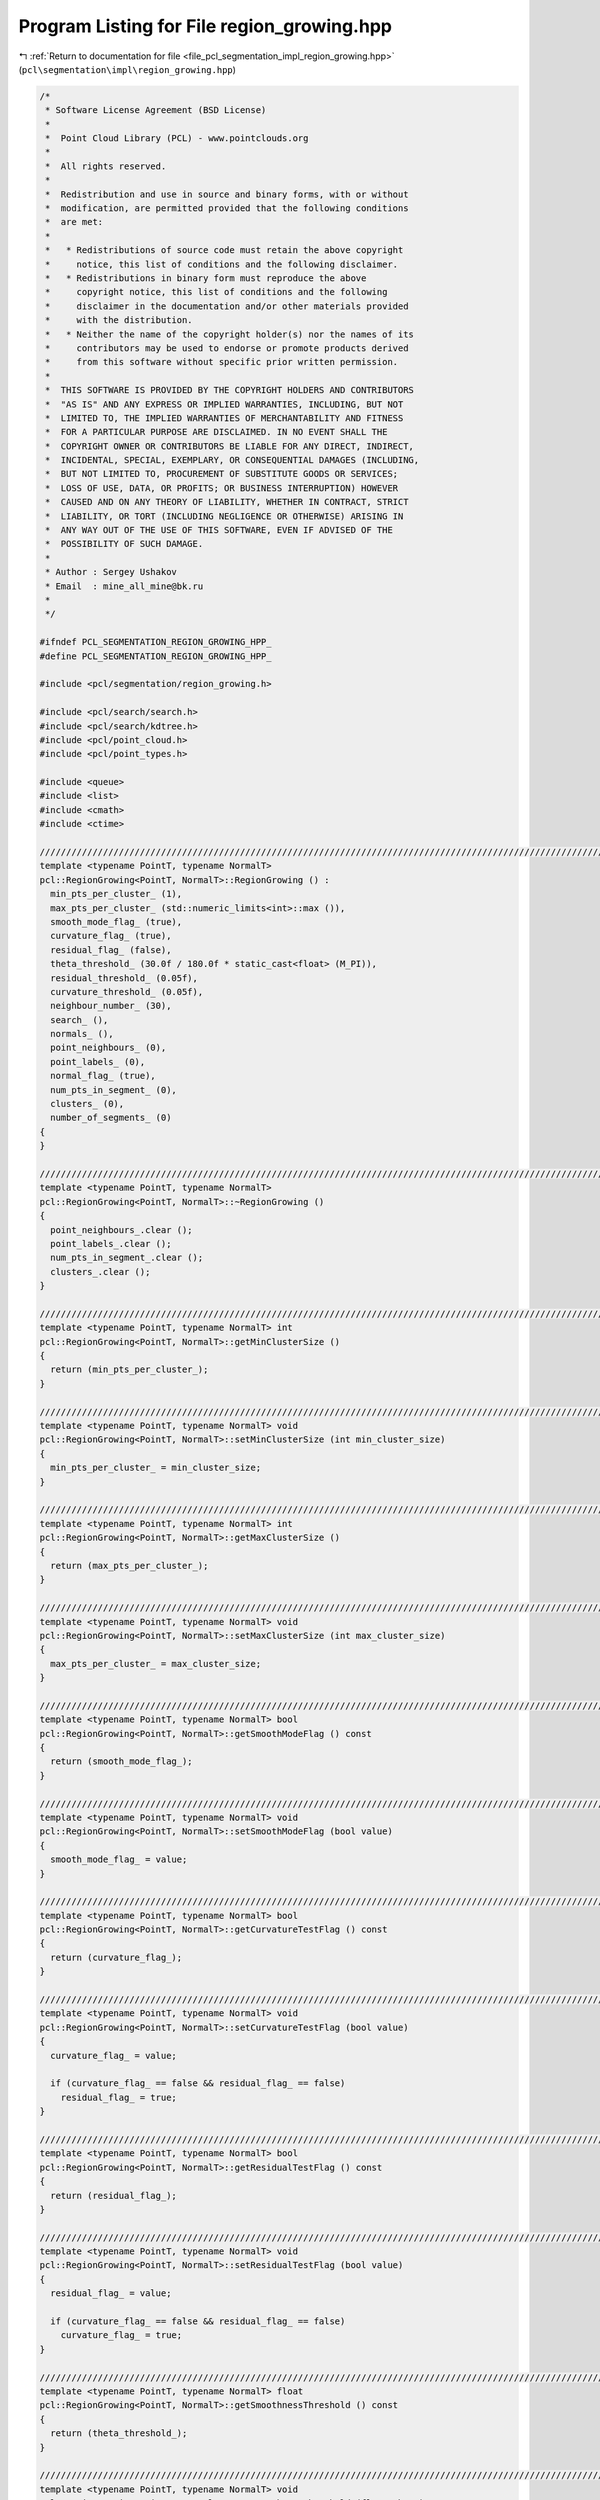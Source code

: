 
.. _program_listing_file_pcl_segmentation_impl_region_growing.hpp:

Program Listing for File region_growing.hpp
===========================================

|exhale_lsh| :ref:`Return to documentation for file <file_pcl_segmentation_impl_region_growing.hpp>` (``pcl\segmentation\impl\region_growing.hpp``)

.. |exhale_lsh| unicode:: U+021B0 .. UPWARDS ARROW WITH TIP LEFTWARDS

.. code-block:: cpp

   /*
    * Software License Agreement (BSD License)
    *
    *  Point Cloud Library (PCL) - www.pointclouds.org
    *
    *  All rights reserved.
    *
    *  Redistribution and use in source and binary forms, with or without
    *  modification, are permitted provided that the following conditions
    *  are met:
    *
    *   * Redistributions of source code must retain the above copyright
    *     notice, this list of conditions and the following disclaimer.
    *   * Redistributions in binary form must reproduce the above
    *     copyright notice, this list of conditions and the following
    *     disclaimer in the documentation and/or other materials provided
    *     with the distribution.
    *   * Neither the name of the copyright holder(s) nor the names of its
    *     contributors may be used to endorse or promote products derived
    *     from this software without specific prior written permission.
    *
    *  THIS SOFTWARE IS PROVIDED BY THE COPYRIGHT HOLDERS AND CONTRIBUTORS
    *  "AS IS" AND ANY EXPRESS OR IMPLIED WARRANTIES, INCLUDING, BUT NOT
    *  LIMITED TO, THE IMPLIED WARRANTIES OF MERCHANTABILITY AND FITNESS
    *  FOR A PARTICULAR PURPOSE ARE DISCLAIMED. IN NO EVENT SHALL THE
    *  COPYRIGHT OWNER OR CONTRIBUTORS BE LIABLE FOR ANY DIRECT, INDIRECT,
    *  INCIDENTAL, SPECIAL, EXEMPLARY, OR CONSEQUENTIAL DAMAGES (INCLUDING,
    *  BUT NOT LIMITED TO, PROCUREMENT OF SUBSTITUTE GOODS OR SERVICES;
    *  LOSS OF USE, DATA, OR PROFITS; OR BUSINESS INTERRUPTION) HOWEVER
    *  CAUSED AND ON ANY THEORY OF LIABILITY, WHETHER IN CONTRACT, STRICT
    *  LIABILITY, OR TORT (INCLUDING NEGLIGENCE OR OTHERWISE) ARISING IN
    *  ANY WAY OUT OF THE USE OF THIS SOFTWARE, EVEN IF ADVISED OF THE
    *  POSSIBILITY OF SUCH DAMAGE.
    *
    * Author : Sergey Ushakov
    * Email  : mine_all_mine@bk.ru
    *
    */
   
   #ifndef PCL_SEGMENTATION_REGION_GROWING_HPP_
   #define PCL_SEGMENTATION_REGION_GROWING_HPP_
   
   #include <pcl/segmentation/region_growing.h>
   
   #include <pcl/search/search.h>
   #include <pcl/search/kdtree.h>
   #include <pcl/point_cloud.h>
   #include <pcl/point_types.h>
   
   #include <queue>
   #include <list>
   #include <cmath>
   #include <ctime>
   
   //////////////////////////////////////////////////////////////////////////////////////////////////////////////////////
   template <typename PointT, typename NormalT>
   pcl::RegionGrowing<PointT, NormalT>::RegionGrowing () :
     min_pts_per_cluster_ (1),
     max_pts_per_cluster_ (std::numeric_limits<int>::max ()),
     smooth_mode_flag_ (true),
     curvature_flag_ (true),
     residual_flag_ (false),
     theta_threshold_ (30.0f / 180.0f * static_cast<float> (M_PI)),
     residual_threshold_ (0.05f),
     curvature_threshold_ (0.05f),
     neighbour_number_ (30),
     search_ (),
     normals_ (),
     point_neighbours_ (0),
     point_labels_ (0),
     normal_flag_ (true),
     num_pts_in_segment_ (0),
     clusters_ (0),
     number_of_segments_ (0)
   {
   }
   
   //////////////////////////////////////////////////////////////////////////////////////////////////////////////////////
   template <typename PointT, typename NormalT>
   pcl::RegionGrowing<PointT, NormalT>::~RegionGrowing ()
   {
     point_neighbours_.clear ();
     point_labels_.clear ();
     num_pts_in_segment_.clear ();
     clusters_.clear ();
   }
   
   //////////////////////////////////////////////////////////////////////////////////////////////////////////////////////
   template <typename PointT, typename NormalT> int
   pcl::RegionGrowing<PointT, NormalT>::getMinClusterSize ()
   {
     return (min_pts_per_cluster_);
   }
   
   //////////////////////////////////////////////////////////////////////////////////////////////////////////////////////
   template <typename PointT, typename NormalT> void
   pcl::RegionGrowing<PointT, NormalT>::setMinClusterSize (int min_cluster_size)
   {
     min_pts_per_cluster_ = min_cluster_size;
   }
   
   //////////////////////////////////////////////////////////////////////////////////////////////////////////////////////
   template <typename PointT, typename NormalT> int
   pcl::RegionGrowing<PointT, NormalT>::getMaxClusterSize ()
   {
     return (max_pts_per_cluster_);
   }
   
   //////////////////////////////////////////////////////////////////////////////////////////////////////////////////////
   template <typename PointT, typename NormalT> void
   pcl::RegionGrowing<PointT, NormalT>::setMaxClusterSize (int max_cluster_size)
   {
     max_pts_per_cluster_ = max_cluster_size;
   }
   
   //////////////////////////////////////////////////////////////////////////////////////////////////////////////////////
   template <typename PointT, typename NormalT> bool
   pcl::RegionGrowing<PointT, NormalT>::getSmoothModeFlag () const
   {
     return (smooth_mode_flag_);
   }
   
   //////////////////////////////////////////////////////////////////////////////////////////////////////////////////////
   template <typename PointT, typename NormalT> void
   pcl::RegionGrowing<PointT, NormalT>::setSmoothModeFlag (bool value)
   {
     smooth_mode_flag_ = value;
   }
   
   //////////////////////////////////////////////////////////////////////////////////////////////////////////////////////
   template <typename PointT, typename NormalT> bool
   pcl::RegionGrowing<PointT, NormalT>::getCurvatureTestFlag () const
   {
     return (curvature_flag_);
   }
   
   //////////////////////////////////////////////////////////////////////////////////////////////////////////////////////
   template <typename PointT, typename NormalT> void
   pcl::RegionGrowing<PointT, NormalT>::setCurvatureTestFlag (bool value)
   {
     curvature_flag_ = value;
   
     if (curvature_flag_ == false && residual_flag_ == false)
       residual_flag_ = true;
   }
   
   //////////////////////////////////////////////////////////////////////////////////////////////////////////////////////
   template <typename PointT, typename NormalT> bool
   pcl::RegionGrowing<PointT, NormalT>::getResidualTestFlag () const
   {
     return (residual_flag_);
   }
   
   //////////////////////////////////////////////////////////////////////////////////////////////////////////////////////
   template <typename PointT, typename NormalT> void
   pcl::RegionGrowing<PointT, NormalT>::setResidualTestFlag (bool value)
   {
     residual_flag_ = value;
   
     if (curvature_flag_ == false && residual_flag_ == false)
       curvature_flag_ = true;
   }
   
   //////////////////////////////////////////////////////////////////////////////////////////////////////////////////////
   template <typename PointT, typename NormalT> float
   pcl::RegionGrowing<PointT, NormalT>::getSmoothnessThreshold () const
   {
     return (theta_threshold_);
   }
   
   //////////////////////////////////////////////////////////////////////////////////////////////////////////////////////
   template <typename PointT, typename NormalT> void
   pcl::RegionGrowing<PointT, NormalT>::setSmoothnessThreshold (float theta)
   {
     theta_threshold_ = theta;
   }
   
   //////////////////////////////////////////////////////////////////////////////////////////////////////////////////////
   template <typename PointT, typename NormalT> float
   pcl::RegionGrowing<PointT, NormalT>::getResidualThreshold () const
   {
     return (residual_threshold_);
   }
   
   //////////////////////////////////////////////////////////////////////////////////////////////////////////////////////
   template <typename PointT, typename NormalT> void
   pcl::RegionGrowing<PointT, NormalT>::setResidualThreshold (float residual)
   {
     residual_threshold_ = residual;
   }
   
   //////////////////////////////////////////////////////////////////////////////////////////////////////////////////////
   template <typename PointT, typename NormalT> float
   pcl::RegionGrowing<PointT, NormalT>::getCurvatureThreshold () const
   {
     return (curvature_threshold_);
   }
   
   //////////////////////////////////////////////////////////////////////////////////////////////////////////////////////
   template <typename PointT, typename NormalT> void
   pcl::RegionGrowing<PointT, NormalT>::setCurvatureThreshold (float curvature)
   {
     curvature_threshold_ = curvature;
   }
   
   //////////////////////////////////////////////////////////////////////////////////////////////////////////////////////
   template <typename PointT, typename NormalT> unsigned int
   pcl::RegionGrowing<PointT, NormalT>::getNumberOfNeighbours () const
   {
     return (neighbour_number_);
   }
   
   //////////////////////////////////////////////////////////////////////////////////////////////////////////////////////
   template <typename PointT, typename NormalT> void
   pcl::RegionGrowing<PointT, NormalT>::setNumberOfNeighbours (unsigned int neighbour_number)
   {
     neighbour_number_ = neighbour_number;
   }
   
   //////////////////////////////////////////////////////////////////////////////////////////////////////////////////////
   template <typename PointT, typename NormalT> typename pcl::RegionGrowing<PointT, NormalT>::KdTreePtr
   pcl::RegionGrowing<PointT, NormalT>::getSearchMethod () const
   {
     return (search_);
   }
   
   //////////////////////////////////////////////////////////////////////////////////////////////////////////////////////
   template <typename PointT, typename NormalT> void
   pcl::RegionGrowing<PointT, NormalT>::setSearchMethod (const KdTreePtr& tree)
   {
     search_ = tree;
   }
   
   //////////////////////////////////////////////////////////////////////////////////////////////////////////////////////
   template <typename PointT, typename NormalT> typename pcl::RegionGrowing<PointT, NormalT>::NormalPtr
   pcl::RegionGrowing<PointT, NormalT>::getInputNormals () const
   {
     return (normals_);
   }
   
   //////////////////////////////////////////////////////////////////////////////////////////////////////////////////////
   template <typename PointT, typename NormalT> void
   pcl::RegionGrowing<PointT, NormalT>::setInputNormals (const NormalPtr& norm)
   {
     normals_ = norm;
   }
   
   //////////////////////////////////////////////////////////////////////////////////////////////////////////////////////
   template <typename PointT, typename NormalT> void
   pcl::RegionGrowing<PointT, NormalT>::extract (std::vector <pcl::PointIndices>& clusters)
   {
     clusters_.clear ();
     clusters.clear ();
     point_neighbours_.clear ();
     point_labels_.clear ();
     num_pts_in_segment_.clear ();
     number_of_segments_ = 0;
   
     bool segmentation_is_possible = initCompute ();
     if ( !segmentation_is_possible )
     {
       deinitCompute ();
       return;
     }
   
     segmentation_is_possible = prepareForSegmentation ();
     if ( !segmentation_is_possible )
     {
       deinitCompute ();
       return;
     }
   
     findPointNeighbours ();
     applySmoothRegionGrowingAlgorithm ();
     assembleRegions ();
   
     clusters.resize (clusters_.size ());
     std::vector<pcl::PointIndices>::iterator cluster_iter_input = clusters.begin ();
     for (std::vector<pcl::PointIndices>::const_iterator cluster_iter = clusters_.begin (); cluster_iter != clusters_.end (); cluster_iter++)
     {
       if ((static_cast<int> (cluster_iter->indices.size ()) >= min_pts_per_cluster_) &&
           (static_cast<int> (cluster_iter->indices.size ()) <= max_pts_per_cluster_))
       {
         *cluster_iter_input = *cluster_iter;
         cluster_iter_input++;
       }
     }
   
     clusters_ = std::vector<pcl::PointIndices> (clusters.begin (), cluster_iter_input);
     clusters.resize(clusters_.size());
   
     deinitCompute ();
   }
   
   //////////////////////////////////////////////////////////////////////////////////////////////////////////////////////
   template <typename PointT, typename NormalT> bool
   pcl::RegionGrowing<PointT, NormalT>::prepareForSegmentation ()
   {
     // if user forgot to pass point cloud or if it is empty
     if ( input_->points.empty () )
       return (false);
   
     // if user forgot to pass normals or the sizes of point and normal cloud are different
     if ( !normals_ || input_->points.size () != normals_->points.size () )
       return (false);
   
     // if residual test is on then we need to check if all needed parameters were correctly initialized
     if (residual_flag_)
     {
       if (residual_threshold_ <= 0.0f)
         return (false);
     }
   
     // if curvature test is on ...
     // if (curvature_flag_)
     // {
     //   in this case we do not need to check anything that related to it
     //   so we simply commented it
     // }
   
     // from here we check those parameters that are always valuable
     if (neighbour_number_ == 0)
       return (false);
   
     // if user didn't set search method
     if (!search_)
       search_.reset (new pcl::search::KdTree<PointT>);
   
     if (indices_)
     {
       if (indices_->empty ())
         PCL_ERROR ("[pcl::RegionGrowing::prepareForSegmentation] Empty given indices!\n");
       search_->setInputCloud (input_, indices_);
     }
     else
       search_->setInputCloud (input_);
   
     return (true);
   }
   
   //////////////////////////////////////////////////////////////////////////////////////////////////////////////////////
   template <typename PointT, typename NormalT> void
   pcl::RegionGrowing<PointT, NormalT>::findPointNeighbours ()
   {
     int point_number = static_cast<int> (indices_->size ());
     std::vector<int> neighbours;
     std::vector<float> distances;
   
     point_neighbours_.resize (input_->points.size (), neighbours);
     if (input_->is_dense)
     {
       for (int i_point = 0; i_point < point_number; i_point++)
       {
         int point_index = (*indices_)[i_point];
         neighbours.clear ();
         search_->nearestKSearch (i_point, neighbour_number_, neighbours, distances);
         point_neighbours_[point_index].swap (neighbours);
       }
     }
     else
     {
       for (int i_point = 0; i_point < point_number; i_point++)
       {
         neighbours.clear ();
         int point_index = (*indices_)[i_point];
         if (!pcl::isFinite (input_->points[point_index]))
           continue;
         search_->nearestKSearch (i_point, neighbour_number_, neighbours, distances);
         point_neighbours_[point_index].swap (neighbours);
       }
     }
   }
   
   //////////////////////////////////////////////////////////////////////////////////////////////////////////////////////
   template <typename PointT, typename NormalT> void
   pcl::RegionGrowing<PointT, NormalT>::applySmoothRegionGrowingAlgorithm ()
   {
     int num_of_pts = static_cast<int> (indices_->size ());
     point_labels_.resize (input_->points.size (), -1);
   
     std::vector< std::pair<float, int> > point_residual;
     std::pair<float, int> pair;
     point_residual.resize (num_of_pts, pair);
   
     if (normal_flag_ == true)
     {
       for (int i_point = 0; i_point < num_of_pts; i_point++)
       {
         int point_index = (*indices_)[i_point];
         point_residual[i_point].first = normals_->points[point_index].curvature;
         point_residual[i_point].second = point_index;
       }
       std::sort (point_residual.begin (), point_residual.end (), comparePair);
     }
     else
     {
       for (int i_point = 0; i_point < num_of_pts; i_point++)
       {
         int point_index = (*indices_)[i_point];
         point_residual[i_point].first = 0;
         point_residual[i_point].second = point_index;
       }
     }
     int seed_counter = 0;
     int seed = point_residual[seed_counter].second;
   
     int segmented_pts_num = 0;
     int number_of_segments = 0;
     while (segmented_pts_num < num_of_pts)
     {
       int pts_in_segment;
       pts_in_segment = growRegion (seed, number_of_segments);
       segmented_pts_num += pts_in_segment;
       num_pts_in_segment_.push_back (pts_in_segment);
       number_of_segments++;
   
       //find next point that is not segmented yet
       for (int i_seed = seed_counter + 1; i_seed < num_of_pts; i_seed++)
       {
         int index = point_residual[i_seed].second;
         if (point_labels_[index] == -1)
         {
           seed = index;
           seed_counter = i_seed;
           break;
         }
       }
     }
   }
   
   //////////////////////////////////////////////////////////////////////////////////////////////////////////////////////
   template <typename PointT, typename NormalT> int
   pcl::RegionGrowing<PointT, NormalT>::growRegion (int initial_seed, int segment_number)
   {
     std::queue<int> seeds;
     seeds.push (initial_seed);
     point_labels_[initial_seed] = segment_number;
   
     int num_pts_in_segment = 1;
   
     while (!seeds.empty ())
     {
       int curr_seed;
       curr_seed = seeds.front ();
       seeds.pop ();
   
       size_t i_nghbr = 0;
       while ( i_nghbr < neighbour_number_ && i_nghbr < point_neighbours_[curr_seed].size () )
       {
         int index = point_neighbours_[curr_seed][i_nghbr];
         if (point_labels_[index] != -1)
         {
           i_nghbr++;
           continue;
         }
   
         bool is_a_seed = false;
         bool belongs_to_segment = validatePoint (initial_seed, curr_seed, index, is_a_seed);
   
         if (!belongs_to_segment)
         {
           i_nghbr++;
           continue;
         }
   
         point_labels_[index] = segment_number;
         num_pts_in_segment++;
   
         if (is_a_seed)
         {
           seeds.push (index);
         }
   
         i_nghbr++;
       }// next neighbour
     }// next seed
   
     return (num_pts_in_segment);
   }
   
   //////////////////////////////////////////////////////////////////////////////////////////////////////////////////////
   template <typename PointT, typename NormalT> bool
   pcl::RegionGrowing<PointT, NormalT>::validatePoint (int initial_seed, int point, int nghbr, bool& is_a_seed) const
   {
     is_a_seed = true;
   
     float cosine_threshold = cosf (theta_threshold_);
     float data[4];
   
     data[0] = input_->points[point].data[0];
     data[1] = input_->points[point].data[1];
     data[2] = input_->points[point].data[2];
     data[3] = input_->points[point].data[3];
     Eigen::Map<Eigen::Vector3f> initial_point (static_cast<float*> (data));
     Eigen::Map<Eigen::Vector3f> initial_normal (static_cast<float*> (normals_->points[point].normal));
   
     //check the angle between normals
     if (smooth_mode_flag_ == true)
     {
       Eigen::Map<Eigen::Vector3f> nghbr_normal (static_cast<float*> (normals_->points[nghbr].normal));
       float dot_product = fabsf (nghbr_normal.dot (initial_normal));
       if (dot_product < cosine_threshold)
       {
         return (false);
       }
     }
     else
     {
       Eigen::Map<Eigen::Vector3f> nghbr_normal (static_cast<float*> (normals_->points[nghbr].normal));
       Eigen::Map<Eigen::Vector3f> initial_seed_normal (static_cast<float*> (normals_->points[initial_seed].normal));
       float dot_product = fabsf (nghbr_normal.dot (initial_seed_normal));
       if (dot_product < cosine_threshold)
         return (false);
     }
   
     // check the curvature if needed
     if (curvature_flag_ && normals_->points[nghbr].curvature > curvature_threshold_)
     {
       is_a_seed = false;
     }
   
     // check the residual if needed
     float data_1[4];
     
     data_1[0] = input_->points[nghbr].data[0];
     data_1[1] = input_->points[nghbr].data[1];
     data_1[2] = input_->points[nghbr].data[2];
     data_1[3] = input_->points[nghbr].data[3];
     Eigen::Map<Eigen::Vector3f> nghbr_point (static_cast<float*> (data_1));
     float residual = fabsf (initial_normal.dot (initial_point - nghbr_point));
     if (residual_flag_ && residual > residual_threshold_)
       is_a_seed = false;
   
     return (true);
   }
   
   //////////////////////////////////////////////////////////////////////////////////////////////////////////////////////
   template <typename PointT, typename NormalT> void
   pcl::RegionGrowing<PointT, NormalT>::assembleRegions ()
   {
     int number_of_segments = static_cast<int> (num_pts_in_segment_.size ());
     int number_of_points = static_cast<int> (input_->points.size ());
   
     pcl::PointIndices segment;
     clusters_.resize (number_of_segments, segment);
   
     for (int i_seg = 0; i_seg < number_of_segments; i_seg++)
     {
       clusters_[i_seg].indices.resize ( num_pts_in_segment_[i_seg], 0);
     }
   
     std::vector<int> counter;
     counter.resize (number_of_segments, 0);
   
     for (int i_point = 0; i_point < number_of_points; i_point++)
     {
       int segment_index = point_labels_[i_point];
       if (segment_index != -1)
       {
         int point_index = counter[segment_index];
         clusters_[segment_index].indices[point_index] = i_point;
         counter[segment_index] = point_index + 1;
       }
     }
   
     number_of_segments_ = number_of_segments;
   }
   
   //////////////////////////////////////////////////////////////////////////////////////////////////////////////////////
   template <typename PointT, typename NormalT> void
   pcl::RegionGrowing<PointT, NormalT>::getSegmentFromPoint (int index, pcl::PointIndices& cluster)
   {
     cluster.indices.clear ();
   
     bool segmentation_is_possible = initCompute ();
     if ( !segmentation_is_possible )
     {
       deinitCompute ();
       return;
     }
   
     // first of all we need to find out if this point belongs to cloud
     bool point_was_found = false;
     int number_of_points = static_cast <int> (indices_->size ());
     for (int point = 0; point < number_of_points; point++)
       if ( (*indices_)[point] == index)
       {
         point_was_found = true;
         break;
       }
   
     if (point_was_found)
     {
       if (clusters_.empty ())
       {
         point_neighbours_.clear ();
         point_labels_.clear ();
         num_pts_in_segment_.clear ();
         number_of_segments_ = 0;
   
         segmentation_is_possible = prepareForSegmentation ();
         if ( !segmentation_is_possible )
         {
           deinitCompute ();
           return;
         }
   
         findPointNeighbours ();
         applySmoothRegionGrowingAlgorithm ();
         assembleRegions ();
       }
       // if we have already made the segmentation, then find the segment
       // to which this point belongs
       for (auto i_segment = clusters_.cbegin (); i_segment != clusters_.cend (); i_segment++)
       {
         bool segment_was_found = false;
         for (size_t i_point = 0; i_point < i_segment->indices.size (); i_point++)
         {
           if (i_segment->indices[i_point] == index)
           {
             segment_was_found = true;
             cluster.indices.clear ();
             cluster.indices.reserve (i_segment->indices.size ());
             std::copy (i_segment->indices.begin (), i_segment->indices.end (), std::back_inserter (cluster.indices));
             break;
           }
         }
         if (segment_was_found)
         {
           break;
         }
       }// next segment
     }// end if point was found
   
     deinitCompute ();
   }
   
   //////////////////////////////////////////////////////////////////////////////////////////////////////////////////////
   template <typename PointT, typename NormalT> pcl::PointCloud<pcl::PointXYZRGB>::Ptr
   pcl::RegionGrowing<PointT, NormalT>::getColoredCloud ()
   {
     pcl::PointCloud<pcl::PointXYZRGB>::Ptr colored_cloud;
   
     if (!clusters_.empty ())
     {
       colored_cloud = (new pcl::PointCloud<pcl::PointXYZRGB>)->makeShared ();
   
       srand (static_cast<unsigned int> (time (nullptr)));
       std::vector<unsigned char> colors;
       for (size_t i_segment = 0; i_segment < clusters_.size (); i_segment++)
       {
         colors.push_back (static_cast<unsigned char> (rand () % 256));
         colors.push_back (static_cast<unsigned char> (rand () % 256));
         colors.push_back (static_cast<unsigned char> (rand () % 256));
       }
   
       colored_cloud->width = input_->width;
       colored_cloud->height = input_->height;
       colored_cloud->is_dense = input_->is_dense;
       for (size_t i_point = 0; i_point < input_->points.size (); i_point++)
       {
         pcl::PointXYZRGB point;
         point.x = *(input_->points[i_point].data);
         point.y = *(input_->points[i_point].data + 1);
         point.z = *(input_->points[i_point].data + 2);
         point.r = 255;
         point.g = 0;
         point.b = 0;
         colored_cloud->points.push_back (point);
       }
   
       int next_color = 0;
       for (auto i_segment = clusters_.cbegin (); i_segment != clusters_.cend (); i_segment++)
       {
         for (auto i_point = i_segment->indices.cbegin (); i_point != i_segment->indices.cend (); i_point++)
         {
           int index;
           index = *i_point;
           colored_cloud->points[index].r = colors[3 * next_color];
           colored_cloud->points[index].g = colors[3 * next_color + 1];
           colored_cloud->points[index].b = colors[3 * next_color + 2];
         }
         next_color++;
       }
     }
   
     return (colored_cloud);
   }
   
   //////////////////////////////////////////////////////////////////////////////////////////////////////////////////////
   template <typename PointT, typename NormalT> pcl::PointCloud<pcl::PointXYZRGBA>::Ptr
   pcl::RegionGrowing<PointT, NormalT>::getColoredCloudRGBA ()
   {
     pcl::PointCloud<pcl::PointXYZRGBA>::Ptr colored_cloud;
   
     if (!clusters_.empty ())
     {
       colored_cloud = (new pcl::PointCloud<pcl::PointXYZRGBA>)->makeShared ();
   
       srand (static_cast<unsigned int> (time (nullptr)));
       std::vector<unsigned char> colors;
       for (size_t i_segment = 0; i_segment < clusters_.size (); i_segment++)
       {
         colors.push_back (static_cast<unsigned char> (rand () % 256));
         colors.push_back (static_cast<unsigned char> (rand () % 256));
         colors.push_back (static_cast<unsigned char> (rand () % 256));
       }
   
       colored_cloud->width = input_->width;
       colored_cloud->height = input_->height;
       colored_cloud->is_dense = input_->is_dense;
       for (size_t i_point = 0; i_point < input_->points.size (); i_point++)
       {
         pcl::PointXYZRGBA point;
         point.x = *(input_->points[i_point].data);
         point.y = *(input_->points[i_point].data + 1);
         point.z = *(input_->points[i_point].data + 2);
         point.r = 255;
         point.g = 0;
         point.b = 0;
         point.a = 0;
         colored_cloud->points.push_back (point);
       }
   
       int next_color = 0;
       for (auto i_segment = clusters_.cbegin (); i_segment != clusters_.cend (); i_segment++)
       {
         for (auto i_point = i_segment->indices.cbegin (); i_point != i_segment->indices.cend (); i_point++)
         {
           int index = *i_point;
           colored_cloud->points[index].r = colors[3 * next_color];
           colored_cloud->points[index].g = colors[3 * next_color + 1];
           colored_cloud->points[index].b = colors[3 * next_color + 2];
         }
         next_color++;
       }
     }
   
     return (colored_cloud);
   }
   
   #define PCL_INSTANTIATE_RegionGrowing(T) template class pcl::RegionGrowing<T, pcl::Normal>;
   
   #endif    // PCL_SEGMENTATION_REGION_GROWING_HPP_
